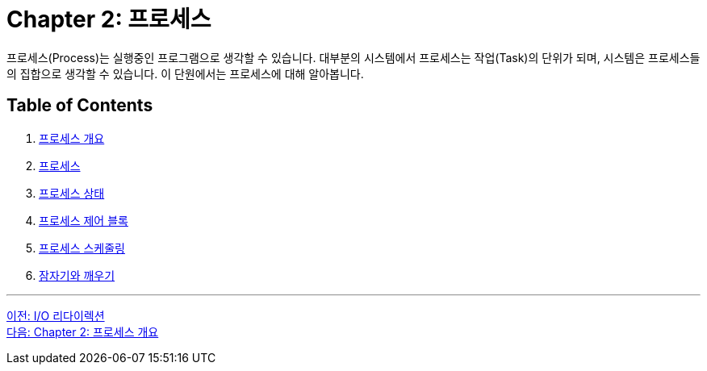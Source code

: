 = Chapter 2: 프로세스

프로세스(Process)는 실행중인 프로그램으로 생각할 수 있습니다. 대부분의 시스템에서 프로세스는 작업(Task)의 단위가 되며, 시스템은 프로세스들의 집합으로 생각할 수 있습니다. 이 단원에서는 프로세스에 대해 알아봅니다.

== Table of Contents

1. link:./02-2_introduction_process.adoc[프로세스 개요]
2. link:./02-3_process.adoc[프로세스]
3. link:./02-4_process_status.adoc[프로세스 상태]
4. link:./02-5_process_control_bloack.adoc[프로세스 제어 블록]
5. link:./02-6_process_communication.adoc[프로세스 스케줄링]
6. link:./02-7_sleep_wakeup.adoc[잠자기와 깨우기]

---

link:./01-7_io_redirection.adoc[이전: I/O 리다이렉션] +
link:./02-2_introduction_process.adoc[다음: Chapter 2: 프로세스 개요]